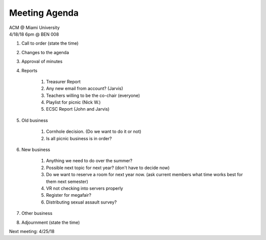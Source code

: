 .. Modeled after https://www.boardeffect.com/blog/board-meeting-agenda-format-template/

Meeting Agenda
==============

| ACM @ Miami University
| 4/18/18 6pm @ BEN 008

#. Call to order (state the time)
#. Changes to the agenda
#. Approval of minutes
#. Reports

	#. Treasurer Report
	#. Any new email from account? (Jarvis)
	#. Teachers willing to be the co-chair (everyone)
	#. Playlist for picnic (Nick W.)
	#. ECSC Report (John and Jarvis)

#. Old business

	#. Cornhole decision.  (Do we want to do it or not)
	#. Is all picnic business is in order?

#. New business

	#. Anything we need to do over the summer?
	#. Possible next topic for next year? (don't have to decide now)
	#. Do we want to reserve a room for next year now. (ask current members what time works best for them next semester)
	#. VR not checking into servers properly
	#. Register for megafair?
	#. Distributing sexual assault survey?

#. Other business
#. Adjournment (state the time)

Next meeting: 4/25/18
